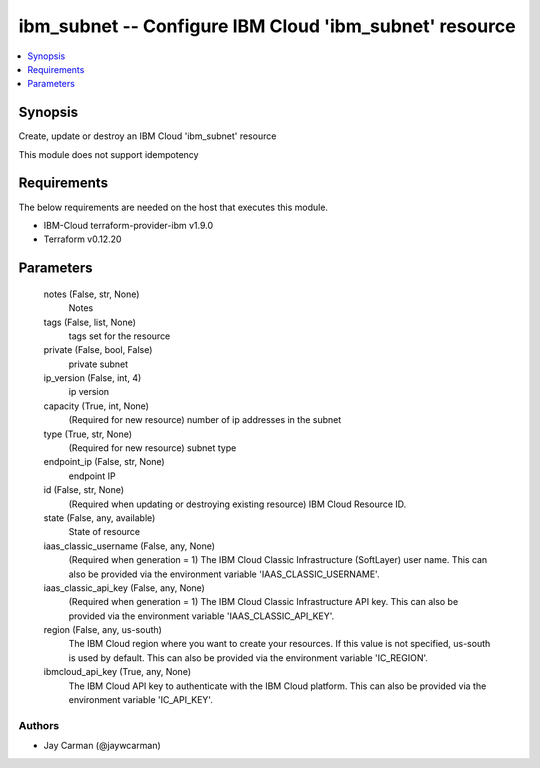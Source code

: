 
ibm_subnet -- Configure IBM Cloud 'ibm_subnet' resource
=======================================================

.. contents::
   :local:
   :depth: 1


Synopsis
--------

Create, update or destroy an IBM Cloud 'ibm_subnet' resource

This module does not support idempotency



Requirements
------------
The below requirements are needed on the host that executes this module.

- IBM-Cloud terraform-provider-ibm v1.9.0
- Terraform v0.12.20



Parameters
----------

  notes (False, str, None)
    Notes


  tags (False, list, None)
    tags set for the resource


  private (False, bool, False)
    private subnet


  ip_version (False, int, 4)
    ip version


  capacity (True, int, None)
    (Required for new resource) number of ip addresses in the subnet


  type (True, str, None)
    (Required for new resource) subnet type


  endpoint_ip (False, str, None)
    endpoint IP


  id (False, str, None)
    (Required when updating or destroying existing resource) IBM Cloud Resource ID.


  state (False, any, available)
    State of resource


  iaas_classic_username (False, any, None)
    (Required when generation = 1) The IBM Cloud Classic Infrastructure (SoftLayer) user name. This can also be provided via the environment variable 'IAAS_CLASSIC_USERNAME'.


  iaas_classic_api_key (False, any, None)
    (Required when generation = 1) The IBM Cloud Classic Infrastructure API key. This can also be provided via the environment variable 'IAAS_CLASSIC_API_KEY'.


  region (False, any, us-south)
    The IBM Cloud region where you want to create your resources. If this value is not specified, us-south is used by default. This can also be provided via the environment variable 'IC_REGION'.


  ibmcloud_api_key (True, any, None)
    The IBM Cloud API key to authenticate with the IBM Cloud platform. This can also be provided via the environment variable 'IC_API_KEY'.













Authors
~~~~~~~

- Jay Carman (@jaywcarman)

